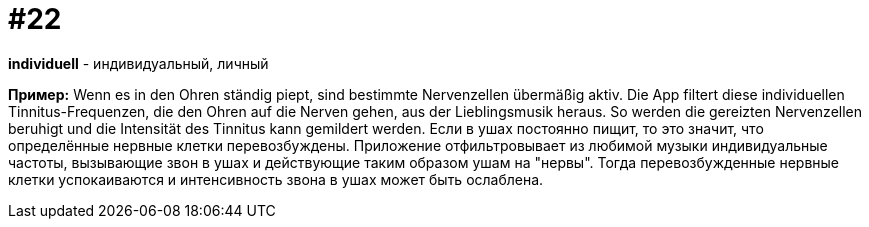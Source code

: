 [#18_022]
= #22

*individuell* - индивидуальный, личный 

*Пример:*
Wenn es in den Ohren ständig piept, sind bestimmte Nervenzellen übermäßig aktiv.  Die App filtert diese individuellen Tinnitus-Frequenzen, die den Ohren auf die Nerven gehen, aus der Lieblingsmusik heraus. So werden die gereizten Nervenzellen beruhigt und die Intensität des Tinnitus kann gemildert werden. 
Если в ушах постоянно пищит, то это значит, что определённые нервные клетки перевозбуждены. Приложение отфильтровывает из любимой музыки индивидуальные частоты, вызывающие звон в ушах и действующие таким образом ушам на "нервы". Тогда перевозбужденные нервные клетки успокаиваются и интенсивность звона в ушах может быть ослаблена.